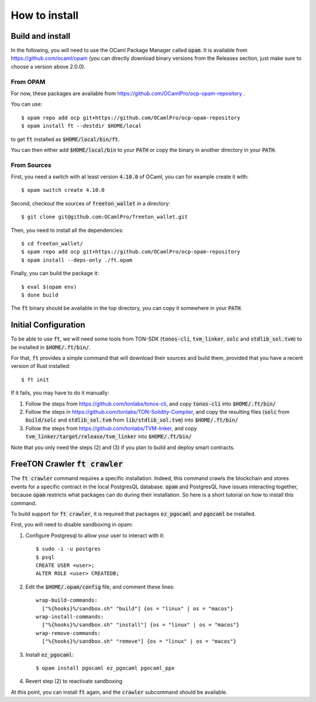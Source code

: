 How to install
==============

Build and install
~~~~~~~~~~~~~~~~~

In the following, you will need to use the OCaml Package Manager
called :code:`opam`. It is available from
https://github.com/ocaml/opam (you can directly download binary
versions from the Releases section, just make sure to choose a version
above 2.0.0).

From OPAM
---------

For now, these packages are available from https://github.com/OCamlPro/ocp-opam-repository .

You can use::

  $ opam repo add ocp git+https://github.com/OCamlPro/ocp-opam-repository
  $ opam install ft --destdir $HOME/local

to get :code:`ft` installed as :code:`$HOME/local/bin/ft`.

You can then either add :code:`$HOME/local/bin` to your :code:`PATH`
or copy the binary in another directory in your :code:`PATH`.

From Sources
------------

First, you need a switch with at least version :code:`4.10.0` of OCaml,
you can for example create it with::

  $ opam switch create 4.10.0
  
Second, checkout the sources of :code:`freeton_wallet` in a directory::

  $ git clone git@github.com:OCamlPro/freeton_wallet.git

Then, you need to install all the dependencies::

  $ cd freeton_wallet/
  $ opam repo add ocp git+https://github.com/OCamlPro/ocp-opam-repository
  $ opam install --deps-only ./ft.opam

Finally, you can build the package it::

  $ eval $(opam env)
  $ dune build

The :code:`ft` binary should be available in the top directory, you
can copy it somewhere in your :code:`PATH`.
  

Initial Configuration
~~~~~~~~~~~~~~~~~~~~~

To be able to use :code:`ft`, we will need some tools from TON-SDK
(:code:`tonos-cli`, :code:`tvm_linker`, :code:`solc` and
:code:`stdlib_sol.tvm`) to be installed in :code:`$HOME/.ft/bin/`.

For that, :code:`ft` provides a simple command that will download
their sources and build them, provided that you have a recent version
of Rust installed::

  $ ft init

If it fails, you may have to do it manually:

1. Follow the steps from https://github.com/tonlabs/tonos-cli, and copy
   :code:`tonos-cli` into  :code:`$HOME/.ft/bin/`

2. Follow the steps in https://github.com/tonlabs/TON-Solidity-Compiler,
   and copy the resulting files (:code:`solc` from :code:`build/solc` and 
   :code:`stdlib_sol.tvm` from :code:`lib/stdlib_sol.tvm`) into
   :code:`$HOME/.ft/bin/`

3. Follow the steps from https://github.com/tonlabs/TVM-linker, and copy
   :code:`tvm_linker/target/release/tvm_linker` into  :code:`$HOME/.ft/bin/`

Note that you only need the steps (2) and (3) if you plan to build and
deploy smart contracts.

FreeTON Crawler :code:`ft crawler`
~~~~~~~~~~~~~~~~~~~~~~~~~~~~~~~~~~

The :code:`ft crawler` command requires a specific installation.
Indeed, this command crawls the blockchain and stores events for a
specific contract in the local PostgresQL database. :code:`opam` and
PostgresQL have issues interacting together, because :code:`opam`
restricts what packages can do during their installation. So here is a
short tutorial on how to install this command.

To build support for :code:`ft crawler`, it is required that packages
:code:`ez_pgocaml` and :code:`pgocaml` be installed.

First, you will need to disable sandboxing in opam:

1. Configure Postgresql to allow your user to interact with it::

     $ sudo -i -u postgres
     $ psql
     CREATE USER <user>;
     ALTER ROLE <user> CREATEDB;

2. Edit the :code:`$HOME/.opam/config` file, and comment these lines::

    wrap-build-commands:
      ["%{hooks}%/sandbox.sh" "build"] {os = "linux" | os = "macos"}
    wrap-install-commands:
      ["%{hooks}%/sandbox.sh" "install"] {os = "linux" | os = "macos"}
    wrap-remove-commands:
      ["%{hooks}%/sandbox.sh" "remove"] {os = "linux" | os = "macos"}

3. Install :code:`ez_pgocaml`::

   $ opam install pgocaml ez_pgocaml pgocaml_ppx

4. Revert step (2) to reactivate sandboxing

At this point, you can install :code:`ft` again, and the
:code:`crawler` subcommand should be available.
